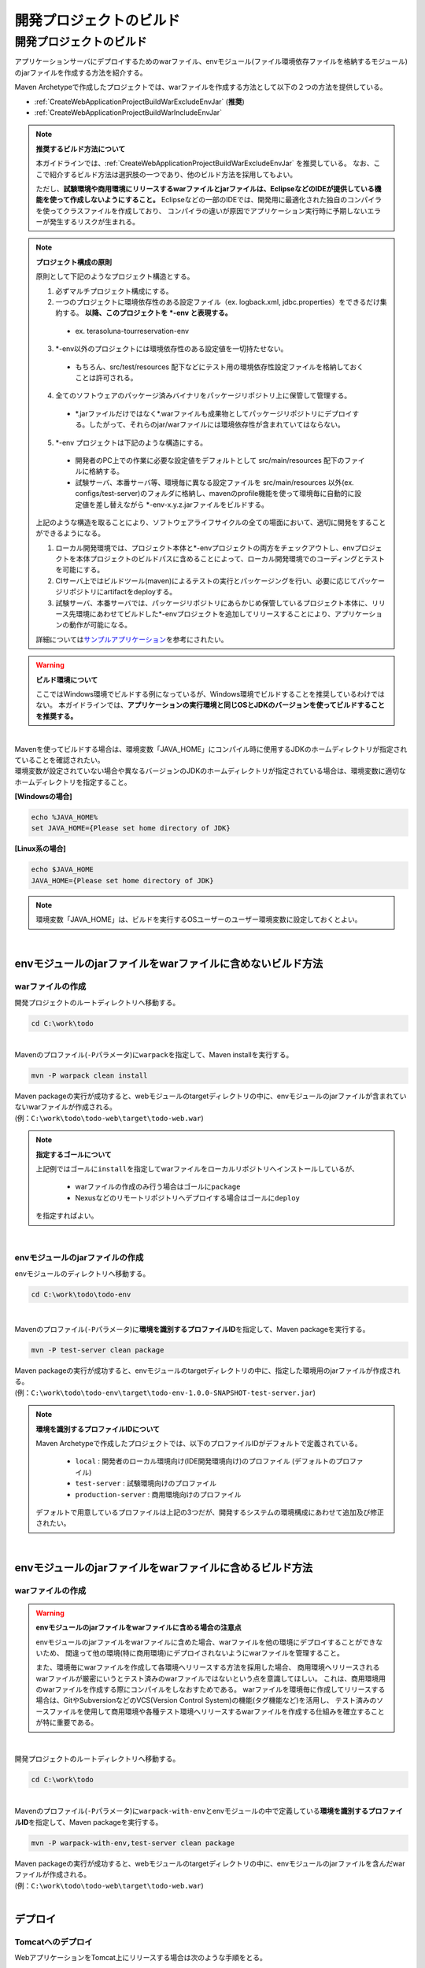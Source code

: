 開発プロジェクトのビルド
================================================================================

.. only:: html

 .. contents:: 目次
    :depth: 3
    :local:

開発プロジェクトのビルド
--------------------------------------------------------------------------------

アプリケーションサーバにデプロイするためのwarファイル、envモジュール(ファイル環境依存ファイルを格納するモジュール)のjarファイルを作成する方法を紹介する。

Maven Archetypeで作成したプロジェクトでは、warファイルを作成する方法として以下の２つの方法を提供している。

* :ref:`CreateWebApplicationProjectBuildWarExcludeEnvJar` (**推奨**)
* :ref:`CreateWebApplicationProjectBuildWarIncludeEnvJar`


.. note:: **推奨するビルド方法について**

    本ガイドラインでは、:ref:`CreateWebApplicationProjectBuildWarExcludeEnvJar` を推奨している。
    なお、ここで紹介するビルド方法は選択肢の一つであり、他のビルド方法を採用してもよい。

    ただし、**試験環境や商用環境にリリースするwarファイルとjarファイルは、EclipseなどのIDEが提供している機能を使って作成しないようにすること。**
    Eclipseなどの一部のIDEでは、開発用に最適化された独自のコンパイラを使ってクラスファイルを作成しており、
    コンパイラの違いが原因でアプリケーション実行時に予期しないエラーが発生するリスクが生まれる。

.. note:: **プロジェクト構成の原則**
    
    原則として下記のようなプロジェクト構造とする。

    1. 必ずマルチプロジェクト構成にする。
    2. 一つのプロジェクトに環境依存性のある設定ファイル（ex. logback.xml, jdbc.properties）をできるだけ集約する。 **以降、このプロジェクトを \*-env と表現する。**
    
      * ex. terasoluna-tourreservation-env

    3. \*-env以外のプロジェクトには環境依存性のある設定値を一切持たせない。

      * もちろん、src/test/resources 配下などにテスト用の環境依存性設定ファイルを格納しておくことは許可される。

    4. 全てのソフトウェアのパッケージ済みバイナリをパッケージリポジトリ上に保管して管理する。

      * \*.jarファイルだけではなく\*.warファイルも成果物としてパッケージリポジトリにデプロイする。したがって、それらのjar/warファイルには環境依存性が含まれていてはならない。

    5. \*-env プロジェクトは下記のような構造にする。

      * 開発者のPC上での作業に必要な設定値をデフォルトとして src/main/resources 配下のファイルに格納する。
      * 試験サーバ、本番サーバ等、環境毎に異なる設定ファイルを src/main/resources 以外(ex. configs/test-server)のフォルダに格納し、mavenのprofile機能を使って環境毎に自動的に設定値を差し替えながら \*-env-x.y.z.jarファイルをビルドする。

    上記のような構造を取ることにより、ソフトウェアライフサイクルの全ての場面において、適切に開発をすることができるようになる。

    #. ローカル開発環境では、プロジェクト本体と\*-envプロジェクトの両方をチェックアウトし、envプロジェクトを本体プロジェクトのビルドパスに含めることによって、ローカル開発環境でのコーディングとテストを可能にする。
    #. CIサーバ上ではビルドツール(maven)によるテストの実行とパッケージングを行い、必要に応じてパッケージリポジトリにartifactをdeployする。
    #. 試験サーバ、本番サーバでは、パッケージリポジトリにあらかじめ保管しているプロジェクト本体に、リリース先環境にあわせてビルドした\*-envプロジェクトを追加してリリースすることにより、アプリケーションの動作が可能になる。

    詳細については\ `サンプルアプリケーション <https://github.com/terasolunaorg/terasoluna-tourreservation>`_\ を参考にされたい。

.. warning:: **ビルド環境について**

    ここではWindows環境でビルドする例になっているが、Windows環境でビルドすることを推奨しているわけではない。
    本ガイドラインでは、**アプリケーションの実行環境と同じOSとJDKのバージョンを使ってビルドすることを推奨する。**

|

| Mavenを使ってビルドする場合は、環境変数「JAVA_HOME」にコンパイル時に使用するJDKのホームディレクトリが指定されていることを確認されたい。
| 環境変数が設定されていない場合や異なるバージョンのJDKのホームディレクトリが指定されている場合は、環境変数に適切なホームディレクトリを指定すること。

**[Windowsの場合]**

.. code-block:: console

    echo %JAVA_HOME%
    set JAVA_HOME={Please set home directory of JDK}


**[Linux系の場合]**

.. code-block:: console

    echo $JAVA_HOME
    JAVA_HOME={Please set home directory of JDK}

.. note::

    環境変数「JAVA_HOME」は、ビルドを実行するOSユーザーのユーザー環境変数に設定しておくとよい。

|

.. _CreateWebApplicationProjectBuildWarExcludeEnvJar:

envモジュールのjarファイルをwarファイルに含めないビルド方法
^^^^^^^^^^^^^^^^^^^^^^^^^^^^^^^^^^^^^^^^^^^^^^^^^^^^^^^^^^^^^^^^^^^^^^^^^^^^^^^^

.. _CreateWebApplicationProjectBuildWarExcludeEnvJarStepWar:

warファイルの作成
""""""""""""""""""""""""""""""""""""""""""""""""""""""""""""""""""""""""""""""""

開発プロジェクトのルートディレクトリへ移動する。

.. code-block:: console

    cd C:\work\todo

|

| Mavenのプロファイル(\ ``-P``\ パラメータ)に\ ``warpack``\ を指定して、Maven installを実行する。

.. code-block:: console

    mvn -P warpack clean install

| Maven packageの実行が成功すると、webモジュールのtargetディレクトリの中に、envモジュールのjarファイルが含まれていないwarファイルが作成される。
| (例：\ ``C:\work\todo\todo-web\target\todo-web.war``\ )

.. note:: **指定するゴールについて**

    上記例ではゴールに\ ``install``\ を指定してwarファイルをローカルリポジトリへインストールしているが、

     * warファイルの作成のみ行う場合はゴールに\ ``package``\
     * Nexusなどのリモートリポジトリへデプロイする場合はゴールに\ ``deploy``\

    を指定すればよい。


|

.. _CreateWebApplicationProjectBuildWarExcludeEnvJarStepEnvJar:

envモジュールのjarファイルの作成
""""""""""""""""""""""""""""""""""""""""""""""""""""""""""""""""""""""""""""""""

envモジュールのディレクトリへ移動する。

.. code-block:: console

    cd C:\work\todo\todo-env

|

Mavenのプロファイル(\ ``-P``\ パラメータ)に\ **環境を識別するプロファイルID**\ を指定して、Maven packageを実行する。

.. code-block:: console

    mvn -P test-server clean package

| Maven packageの実行が成功すると、envモジュールのtargetディレクトリの中に、指定した環境用のjarファイルが作成される。
| (例：\ ``C:\work\todo\todo-env\target\todo-env-1.0.0-SNAPSHOT-test-server.jar``\ )

.. note:: **環境を識別するプロファイルIDについて**

    Maven Archetypeで作成したプロジェクトでは、以下のプロファイルIDがデフォルトで定義されている。

     * \ ``local``\  : 開発者のローカル環境向け(IDE開発環境向け)のプロファイル (デフォルトのプロファイル)
     * \ ``test-server``\  : 試験環境向けのプロファイル
     * \ ``production-server``\  : 商用環境向けのプロファイル

    デフォルトで用意しているプロファイルは上記の3つだが、開発するシステムの環境構成にあわせて追加及び修正されたい。

|

.. _CreateWebApplicationProjectBuildWarIncludeEnvJar:

envモジュールのjarファイルをwarファイルに含めるビルド方法
^^^^^^^^^^^^^^^^^^^^^^^^^^^^^^^^^^^^^^^^^^^^^^^^^^^^^^^^^^^^^^^^^^^^^^^^^^^^^^^^

.. _CreateWebApplicationProjectBuildWarIncludeEnvJarWar:

warファイルの作成
""""""""""""""""""""""""""""""""""""""""""""""""""""""""""""""""""""""""""""""""

.. warning:: **envモジュールのjarファイルをwarファイルに含める場合の注意点**

    envモジュールのjarファイルをwarファイルに含めた場合、warファイルを他の環境にデプロイすることができないため、
    間違って他の環境(特に商用環境)にデプロイされないようにwarファイルを管理すること。

    また、環境毎にwarファイルを作成して各環境へリリースする方法を採用した場合、
    商用環境へリリースされるwarファイルが厳密にいうとテスト済みのwarファイルではないという点を意識してほしい。
    これは、商用環境用のwarファイルを作成する際にコンパイルをしなおすためである。
    warファイルを環境毎に作成してリリースする場合は、GitやSubversionなどのVCS(Version Control System)の機能(タグ機能など)を活用し、
    テスト済みのソースファイルを使用して商用環境や各種テスト環境へリリースするwarファイルを作成する仕組みを確立することが特に重要である。

|

開発プロジェクトのルートディレクトリへ移動する。

.. code-block:: console

    cd C:\work\todo

|

| Mavenのプロファイル(\ ``-P``\ パラメータ)に\ ``warpack-with-env``\ とenvモジュールの中で定義している\ **環境を識別するプロファイルID**\ を指定して、Maven packageを実行する。

.. code-block:: console

    mvn -P warpack-with-env,test-server clean package

| Maven packageの実行が成功すると、webモジュールのtargetディレクトリの中に、envモジュールのjarファイルを含んだwarファイルが作成される。
| (例：\ ``C:\work\todo\todo-web\target\todo-web.war``\ )

|


.. _CreateWebApplicationProjectBuildDeploy:

デプロイ
^^^^^^^^^^^^^^^^^^^^^^^^^^^^^^^^^^^^^^^^^^^^^^^^^^^^^^^^^^^^^^^^^^^^^^^^^^^^^^^^

.. _CreateWebApplicationProjectBuildDeployToTomcat:

Tomcatへのデプロイ
""""""""""""""""""""""""""""""""""""""""""""""""""""""""""""""""""""""""""""""""

WebアプリケーションをTomcat上にリリースする場合は次のような手順をとる。 

1. リリース対象のAPサーバ環境にあわせてmavenのprofileを指定し、 \*-env プロジェクトを ビルドする。
2. 上記でビルドした\*-env-x.y.z.jarファイル をあらかじめ決定したAPサーバ上のフォルダに設置する。 ex. /etc/foo/bar/abcd-env-x.y.z.jar
3. あらかじめパッケージリポジトリにデプロイ済みの\*.warファイルを [CATALINA_HOME]/webapps 配下で解凍(unjar)する。
4. Tomcat 7を使用する場合は、TomcatのVirtualWebappLoader機能を使用して /etc/foo/bar/\*.jar をクラスパスに追加する。

 * [CATALINA_HOME]/conf/[contextPath].xml ファイルに下記の定義を追加する。
 * 詳しくは、 http://tomcat.apache.org/tomcat-7.0-doc/api/org/apache/catalina/loader/VirtualWebappLoader.html と `terasoluna-tourreservation-envのconfigsフォルダ <https://github.com/terasolunaorg/terasoluna-tourreservation/tree/5.4.1.RELEASE/terasoluna-tourreservation-env/configs>`_\ を参考されたい。
 * VirtualWebappLoaderの設定例：
   
  .. code-block:: xml

   <Loader className="org.apache.catalina.loader.VirtualWebappLoader"
           virtualClasspath="/etc/foo/bar/*.jar" />

 * なお、VirtualWebappLoader機能はTomcat 6でも使用可能。

5. Tomcat 8.xを使用する場合は、Tomcatのリソース機能を使用して /etc/foo/bar/\*.jar をクラスパスに追加する。

 * [CATALINA_HOME]/conf/[contextPath].xml ファイルに下記の定義を追加する。
 * 詳しくは、 https://tomcat.apache.org/migration-8.html#Web_application_resources と `terasoluna-tourreservation-envのconfigsフォルダ <https://github.com/terasolunaorg/terasoluna-tourreservation/tree/5.4.1.RELEASE/terasoluna-tourreservation-env/configs>`_\ を参考されたい。
 * リソースの設定例：
   
  .. code-block:: xml

   <Resources className="org.apache.catalina.webresources.StandardRoot">
     <PreResources className="org.apache.catalina.webresources.DirResourceSet"
                   base="/etc/foo/bar/"
                   internalPath="/"
                   webAppMount="/WEB-INF/lib" />
   </Resources>

.. note::

 * [CATALINA_HOME]/conf/server.xml の Host タグ上の autoDeploy 属性を false にセットしておかなければならない。さもないとwebアプリケーションの再起動のたびに[CATALINA_HOME]/conf/[contextPath].xmlが自動的に削除されてしまう。
 * autoDeployを無効化している場合、[CATALINA_HOME]/webappsにwarファイルを置くだけではWebアプリケーションは起動しない。必ずwarファイルをunjar(unzip)すること。

|

.. _CreateWebApplicationProjectBuildDeployToOtherServer:

Tomcat以外のアプリケーションサーバへのデプロイ
""""""""""""""""""""""""""""""""""""""""""""""""""""""""""""""""""""""""""""""""

アプリケーションサーバとしてTomcat以外のサーバを使用する際のデプロイ方法(手順)を紹介する。

TomcatのVirtualWebappLoaderのように、Webアプリケーションごとにクラスパスを追加する手段が提供されていない
アプリケーションサーバ（例： WebSphere,WebLogic,JBoss）にリリースする場合には、
\*-env-x.y.z.jarファイルをwarファイル内の WEB-INF/lib 配下に追加してからリリースする方法が最も簡単である。

1. リリース対象のAPサーバ環境にあわせてmavenのprofileを指定し、 \*-env プロジェクトを ビルドする。
2. あらかじめパッケージリポジトリにデプロイ済みの\*.warファイルを 作業ディレクトリにコピーする。
3. 下のように、ｊａｒコマンドの追加オプションを利用して、warファイル内の WEB-INF/lib の配下に追加する。
4. foo-x.y.z.warをAPサーバにリリースする。

.. note::

    warファイルをアプリケーションサーバへデプロイする方法は、使用するアプリケーションサーバのマニュアルを参照されたい。

|

ここでは、jarコマンドを使用して、envモジュールのjarファイルをwarファイルに組み込む方法(手順)を紹介する。

| 作業ディレクトリへ移動する。
| ここでは、envプロジェクトで作業を行う例になっている。

.. code-block:: console

    cd C:\work\todo\todo-env

|

| 作成したwarファイルを作業ディレクトリへコピーする。
| ここでは、Mavenリポジトリからwarファイルを取得する例になっている。(warファイルを\ ``install``\ または\ ``deploy``\ している前提とする)

.. code-block:: console

    mvn org.apache.maven.plugins:maven-dependency-plugin:2.5:get^
     -DgroupId=com.example.todo^
     -DartifactId=todo-web^
     -Dversion=1.0.0-SNAPSHOT^
     -Dpackaging=war^
     -Ddest=target/todo-web.war

| コマンドの実行が成功すると、envモジュールのtargetディレクトリの中に、指定したwarファイルがコピーされる。
| (例：\ ``C:\work\todo\todo-env\target\todo-web.war``\ )

.. note::

    * \ ``-DgroupId``\ 、\ ``-DartifactId``\ 、\ ``-Dversion``\ 、\ ``-Ddest``\ には、適切な値を指定すること。
    * Linux系で実行する場合は、行末の "\ ``^``\"  を \ ``\``\  に読み替えること。

|

作成したjarファイルを作業ディレクト(\ ``target\WEB-INF\lib``\ )へ一旦コピーし、warファイルの中に追加する。

**[Windowsの場合]**

.. code-block:: console

    mkdir target\WEB-INF\lib
    copy target\todo-env-1.0.0-SNAPSHOT-test-server.jar target\WEB-INF\lib\.
    cd target
    jar -uvf todo-web.war WEB-INF\lib

**[Linux系の場合]**

.. code-block:: console

    mkdir -p target/WEB-INF/lib
    cp target/todo-env-1.0.0-SNAPSHOT-test-server.jar target/WEB-INF/lib/.
    cd target
    jar -uvf todo-web.war WEB-INF/lib

.. note:: **jarコマンドが見つからない場合の対処**

    jarコマンドが見つからない場合は、以下のいずれかの対処を行うことで解決することができる。

    * \ ``JAVA_HOME/bin``\ を環境変数「PATH」に追加する。
    * jarコマンドをフルパスで指定する。Windowの場合は\ ``%JAVA_HOME%\bin\jar``\ 、Linux系の場合は\ ``${JAVA_HOME}/bin/jar``\ を指定すればよい。


.. _CreateWebApplicationProjectBuildDeployContinuedDeployment:

継続的なデプロイ
""""""""""""""""""""""""""""""""""""""""""""""""""""""""""""""""""""""""""""""""

プロジェクト（ソースコードツリー）の構造、バージョン管理、インスペクションとビルド作業、ライフサイクル管理の工程を恒常的にループさせることによって目的のソフトウェアをリリースし続けることが、継続的デプロイメントである。

開発の途中では、SNAPSHOTバージョンのソフトウェアをパッケージリポジトリや開発用APサーバにリリースし、テストを実施する。
ソフトウェアを正式にリリースする場合には、バージョン番号を固定したうえでVCSのソースコードツリーに対してタグづけを行う必要がある。
このように、スナップショットリリースの場合と正式リリースの場合で、ビルドとデプロイのフローが少し異なる。

また、Webサービスを提供するAPサーバにアプリケーションをデプロイする場合には、スナップショットバージョンか正式リリースバージョンかに関わらず、
デプロイ先のAPサーバ環境に合わせた環境依存性設定ファイル群と*.warファイルをセットでデプロイする必要がある。

そこで、環境依存性設定を持たない状態のライブラリ(jar,war)をmavenリポジトリに登録する作業と、
それらを実際にAPサーバにデプロイする作業を分離することによって、デプロイ作業を簡潔に実施可能にする。

.. note::

 mavenの世界では、pom.xml上の<version>タグの内容によってそれがSNAPSHOTバージョンなのかRELEASEバージョンなのかが自動的に判別される。

 * 末尾が -SNAPSHOT である場合にSNAPSHOTとみなされる。例：<version>1.0-SNAPSHOT</version>
 * 末尾が -SNAPSHOT ではない場合はRELEASEとみなされる。例：<version>1.0</version>

 また、mavenパッケージリポジトリにはsnapshotsリポジトリとreleaseリポジトリの2種類があり、いくつかの制約があることに注意する。

 * SNAPSHOTバージョンのソフトウェアをreleaseリポジトリに登録することはできない。その逆も不可能。
 * releaseリポジトリには、同一のGAV情報を持つartifactは1回しか登録できない。（GAV=groupId,artifactId,version）
 * snapshotリポジトリには、同一のGAV情報を持つartifactを何度でも登録しなおすことができる。

SNAPSHOTバージョンの運用
>>>>>>>>>>>>>>>>>>>>>>>>>>>>>>>>>>>>>>>>>>>>>>>>>>>>>>>>>>>>>>>>>>>>>>>>>>>>>>>>

SNAPSHOTバージョンのソフトウェアのデリバリーフローは下図のように簡潔である。

.. figure:: ./images/ContinuousDelivery-snapshot.png
   :alt: Continuous delivery for SNAPSHOT version.
   :width: 600px

1. 開発用trunkからソースコードをチェックアウトする。
2. コンパイル、コードメトリクスの測定、テストを実行する。

 * コンパイルエラー、コードメトリクスでの一定以上のviolationの発生、テストの失敗の場合、以降の作業を中止する。

3. mavenパッケージリポジトリサーバにartifact(jar,warファイル)をアップロード(mvn deploy)する。

|

RELEASEバージョンの運用
>>>>>>>>>>>>>>>>>>>>>>>>>>>>>>>>>>>>>>>>>>>>>>>>>>>>>>>>>>>>>>>>>>>>>>>>>>>>>>>>

正式なリリースの場合、バージョン番号の付与作業が必要なため、SNAPSHOTリリースよりもやや複雑なフローとなる。

.. figure:: ./images/ContinuousDelivery-release.png
   :alt: Continuous delivery for RELEASE version.
   :width: 600px

1. リリースに与えるバージョン番号を決定する。（例：1.0.1）
2. 開発用trunk(またはリリース用branch)からソースコードをチェックアウトする。
3. pom.xml上の<version>タグを変更する。（例：<version>1.0.1</version>）
4. VCS上にtagを付与する。（例： tags/1.0.1）
5. コンパイル、コードメトリクスの測定、テストを実行する。

 * コンパイルエラー、コードメトリクスでの一定以上のviolationの発生、テストの失敗の場合、以降の作業を中止する。
 * 失敗した場合はVCS上のtagを削除する。

6. mavenパッケージリポジトリサーバにartifact(jar,warファイル)をアップロード(mvn deploy)する。

.. note::

 pom.xmlファイルの<version>タグの変更は `versions-maven-plugin <http://www.mojohaus.org/versions-maven-plugin/>`_ で可能である。
 
 .. code-block:: bash
 
  mvn versions:set -DnewVersion=1.0.0
 
 上記のようなコマンドで、pom.xml内のversionタグを<version>1.0.0</version>のように編集することができる。

アプリケーションサーバへのリリース
>>>>>>>>>>>>>>>>>>>>>>>>>>>>>>>>>>>>>>>>>>>>>>>>>>>>>>>>>>>>>>>>>>>>>>>>>>>>>>>>

Webサービスを提供するAPサーバにアプリケーションをリリースする場合、
あらかじめmavenパッケージリポジトリに登録済みのwarファイルと、
リリース先のAPサーバ環境に合わせた環境依存性設定ファイル群とを、セットでリリースする。
これはスナップショットリリースか正式リリースかに関わらず同じフローとなる。

.. figure:: ./images/ContinuousDelivery-apserver.png
   :alt: Continuous delivery for webapp to application server.
   :width: 600px

1. リリース対象バージョンのwarファイルをmavenパッケージリポジトリからダウンロードする
2. \*-resourcesプロジェクト（環境依存性設定ファイルを集約しているプロジェクト）をVCSからチェックアウトする
3. mavenのprofileを機能によって、リリース先の環境に合わせた設定ファイル群で内容を差し替えてresourcesプロジェクトをパッケージし、\*-resources-x.y.z.jarを生成する。
4. 生成した\*-resources-x.y.z.jarファイルを、warファイル内のWEB-INF/libフォルダ配下に追加する。

 * Tomcatの場合は、\*-resources-x.y.z.jarをwarファイル内部に追加するのではなく、Tomcatサーバ上の任意のパスにコピーし、そのパスをVirtualWebappLoaderの拡張クラスパスに指定する。

5. warファイルをアプリケーションサーバにデプロイする。

.. note::

 mavenパッケージリポジトリからのwarファイルのダウンロードは、maven-dependency-pluginのgetゴールで可能である。

 .. code-block:: bash

  mvn org.apache.maven.plugins:maven-dependency-plugin:2.5:get^
   -DgroupId=com.example^
   -DartifactId=mywebapp^
   -Dversion=0.0.1-SNAPSHOT^
   -Dpackaging=war^
   -Ddest=${WORKSPACE}/target/mywebapp.war

 これで、targetというディレクトリ配下にmywebapp.warファイルがダウンロードされる。
 
 さらに、下記のようなコマンドで環境依存設定ファイルのパッケージをmywebapp.warファイル内に追加することができる。

 .. code-block:: bash

  mkdir -p $WORKSPACE/target/WEB-INF/lib
  cd $WORKSPACE/target
  cp ./mywebapp-resources*.jar WEB-INF/lib
  jar -ufv mywebapp.war WEB-INF/lib



.. _CreateProjectCustomize:

.. raw:: latex

   \newpage
